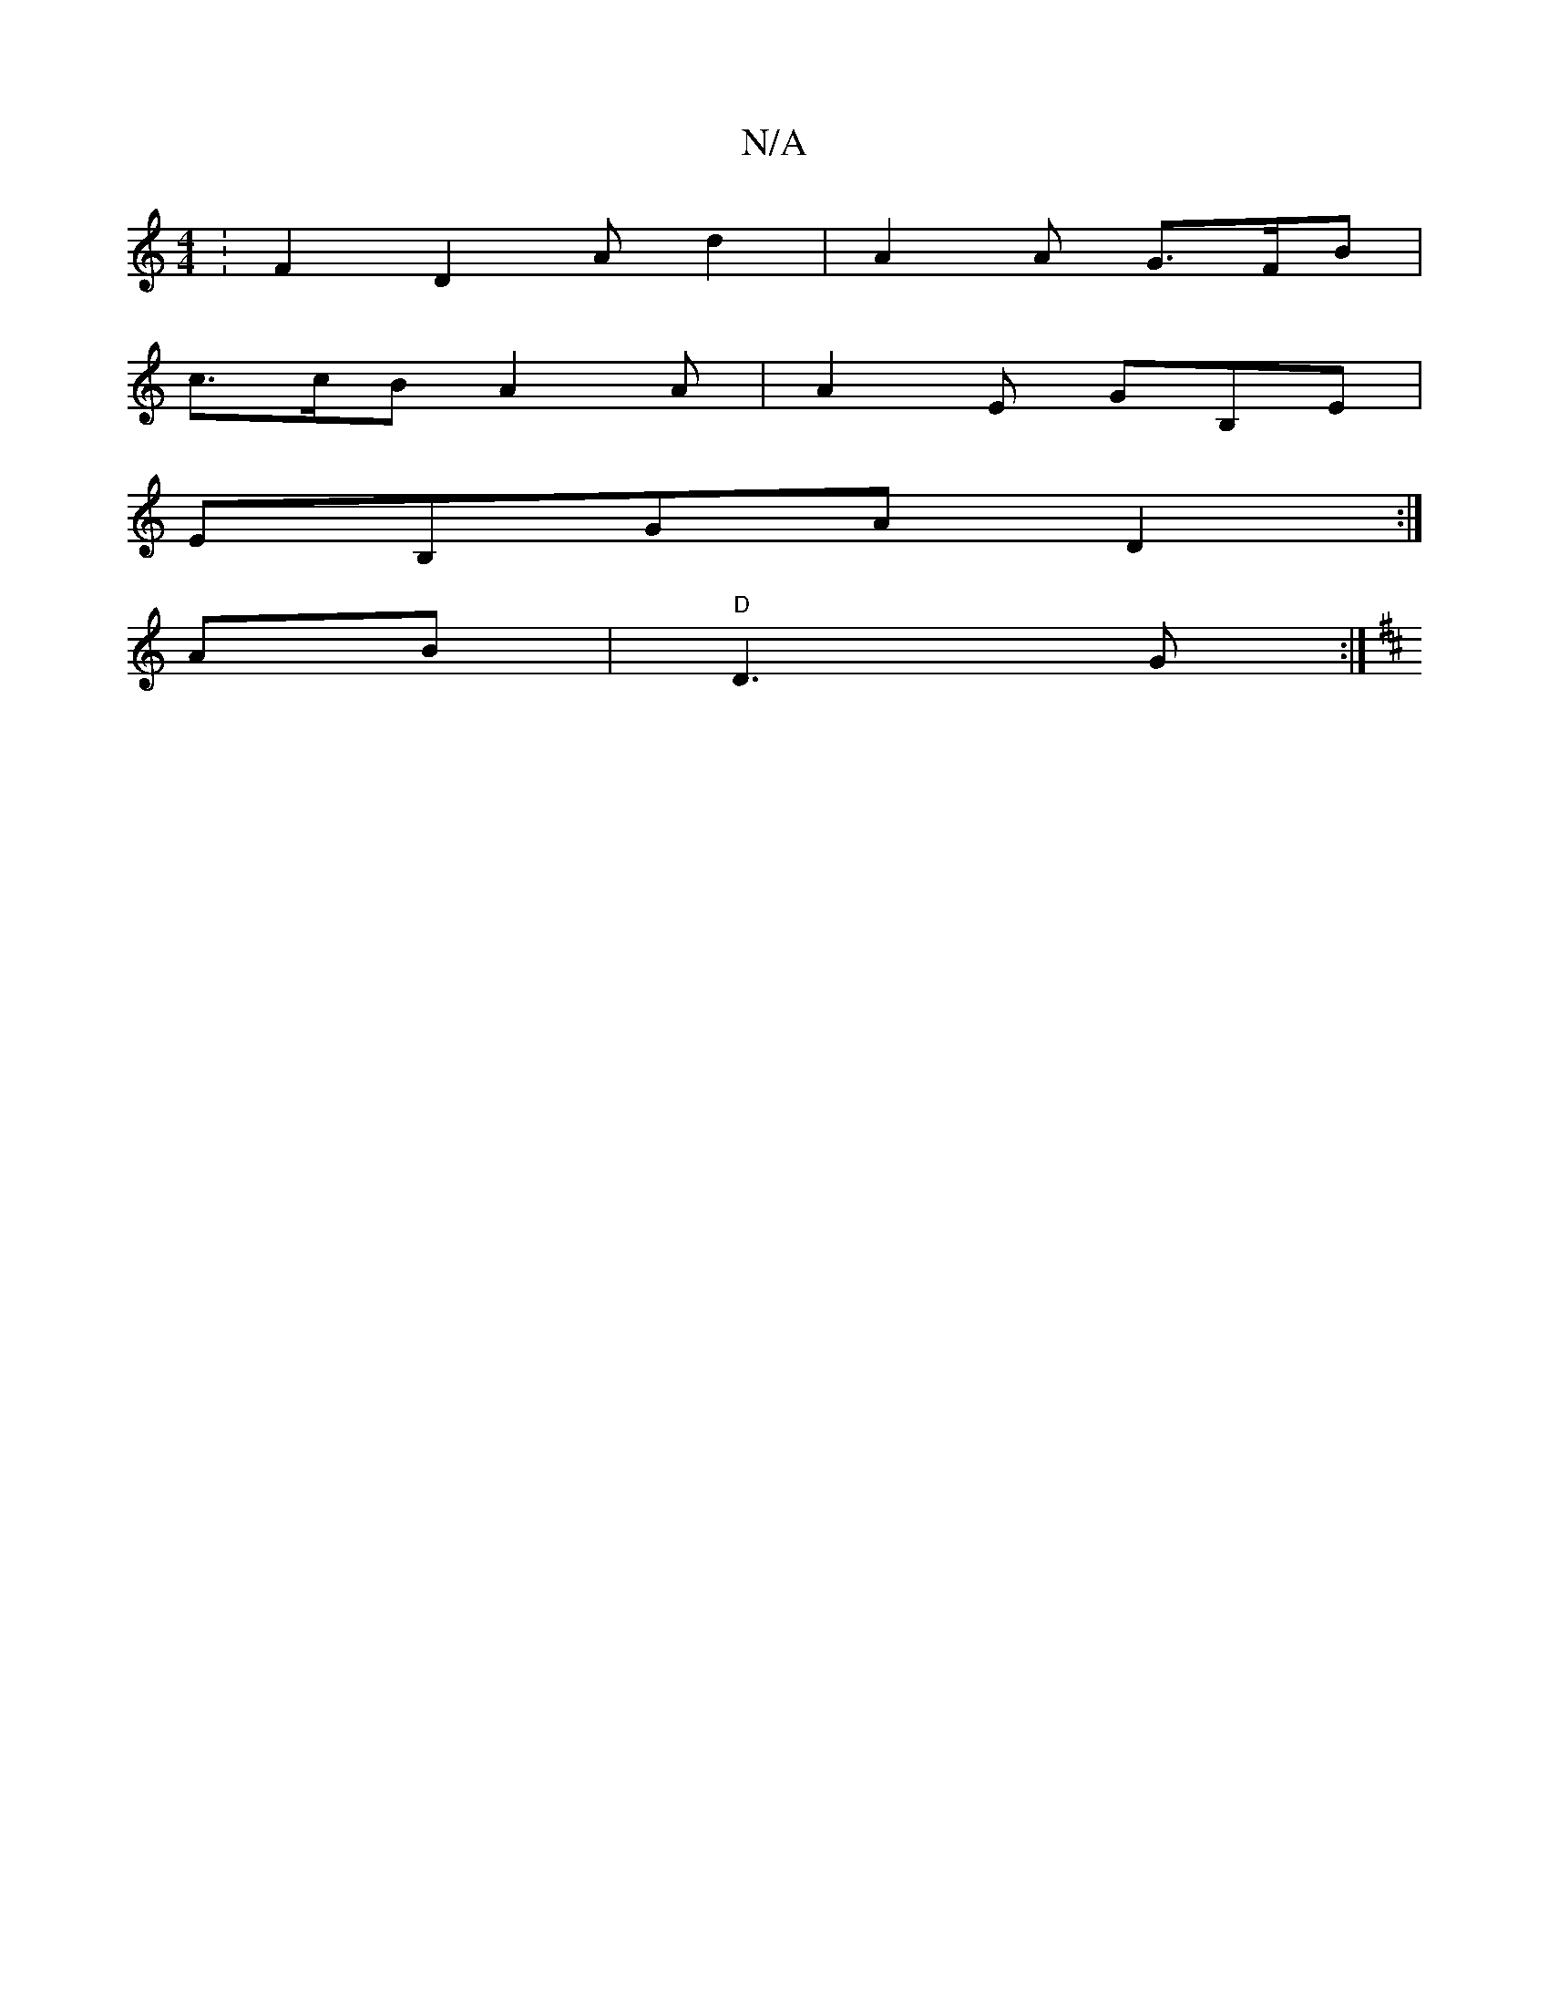 X:1
T:N/A
M:4/4
R:N/A
K:Cmajor
: F2D2 Ad2 | A2 A G>FB|
c>cB A2A|A2 E GB,E|
EB,GA D2:|
AB|"D"D3 G :|
K: Didole"{a}gdc "D" Adc|"D/D#"edBc BAB3||

AB | d2 A>D E3 F | E/G/e dA TA2AB|A/B/G/A/ GE | GA (3ABd eABe|c3A AGEE|g/B/c df edG2|E2